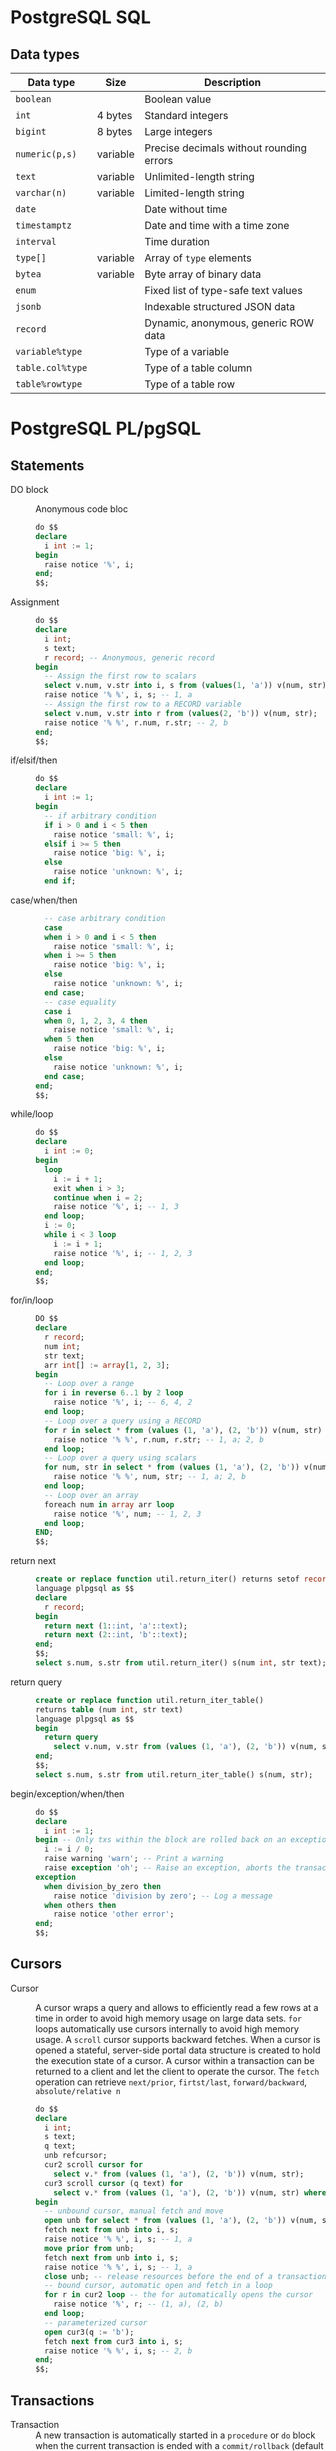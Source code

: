 * PostgreSQL SQL

** Data types

| Data type        | Size     | Description                              |
|------------------+----------+------------------------------------------|
| =boolean=        |          | Boolean value                            |
| =int=            | 4 bytes  | Standard integers                        |
| =bigint=         | 8 bytes  | Large integers                           |
| =numeric(p,s)=   | variable | Precise decimals without rounding errors |
|------------------+----------+------------------------------------------|
| =text=           | variable | Unlimited-length string                  |
| =varchar(n)=     | variable | Limited-length string                    |
|------------------+----------+------------------------------------------|
| =date=           |          | Date without time                        |
| =timestamptz=    |          | Date and time with a time zone           |
| =interval=       |          | Time duration                            |
|------------------+----------+------------------------------------------|
| =type[]=         | variable | Array of =type= elements                 |
| =bytea=          | variable | Byte array of binary data                |
|------------------+----------+------------------------------------------|
| =enum=           |          | Fixed list of type-safe text values      |
| =jsonb=          |          | Indexable structured JSON data           |
| =record=         |          | Dynamic, anonymous, generic ROW data     |
|------------------+----------+------------------------------------------|
| =variable%type=  |          | Type of a variable                       |
| =table.col%type= |          | Type of a table column                   |
| =table%rowtype=  |          | Type of a table row                      |

* PostgreSQL PL/pgSQL

** Statements

- DO block :: Anonymous code bloc
  #+BEGIN_SRC sql
do $$
declare
  i int := 1;
begin
  raise notice '%', i;
end;
$$;
  #+END_SRC
- Assignment ::
  #+BEGIN_SRC sql
do $$
declare
  i int;
  s text;
  r record; -- Anonymous, generic record
begin
  -- Assign the first row to scalars
  select v.num, v.str into i, s from (values(1, 'a')) v(num, str);
  raise notice '% %', i, s; -- 1, a
  -- Assign the first row to a RECORD variable
  select v.num, v.str into r from (values(2, 'b')) v(num, str);
  raise notice '% %', r.num, r.str; -- 2, b
end;
$$;
  #+END_SRC
- if/elsif/then ::
  #+BEGIN_SRC sql
do $$
declare
  i int := 1;
begin
  -- if arbitrary condition
  if i > 0 and i < 5 then
    raise notice 'small: %', i;
  elsif i >= 5 then
    raise notice 'big: %', i;
  else
    raise notice 'unknown: %', i;
  end if;
  #+END_SRC
- case/when/then ::
  #+BEGIN_SRC sql
  -- case arbitrary condition
  case
  when i > 0 and i < 5 then
    raise notice 'small: %', i;
  when i >= 5 then
    raise notice 'big: %', i;
  else
    raise notice 'unknown: %', i;
  end case;
  -- case equality
  case i
  when 0, 1, 2, 3, 4 then
    raise notice 'small: %', i;
  when 5 then
    raise notice 'big: %', i;
  else
    raise notice 'unknown: %', i;
  end case;
end;
$$;
  #+END_SRC
- while/loop ::
  #+BEGIN_SRC sql
do $$
declare
  i int := 0;
begin
  loop
    i := i + 1;
    exit when i > 3;
    continue when i = 2;
    raise notice '%', i; -- 1, 3
  end loop;
  i := 0;
  while i < 3 loop
    i := i + 1;
    raise notice '%', i; -- 1, 2, 3
  end loop;
end;
$$;
  #+END_SRC
- for/in/loop ::
  #+BEGIN_SRC sql
DO $$
declare
  r record;
  num int;
  str text;
  arr int[] := array[1, 2, 3];
begin
  -- Loop over a range
  for i in reverse 6..1 by 2 loop
    raise notice '%', i; -- 6, 4, 2
  end loop;
  -- Loop over a query using a RECORD
  for r in select * from (values (1, 'a'), (2, 'b')) v(num, str) loop
    raise notice '% %', r.num, r.str; -- 1, a; 2, b
  end loop;
  -- Loop over a query using scalars
  for num, str in select * from (values (1, 'a'), (2, 'b')) v(num, str) loop
    raise notice '% %', num, str; -- 1, a; 2, b
  end loop;
  -- Loop over an array
  foreach num in array arr loop
    raise notice '%', num; -- 1, 2, 3
  end loop;
END;
$$;
  #+END_SRC
- return next ::
  #+BEGIN_SRC sql
create or replace function util.return_iter() returns setof record
language plpgsql as $$
declare
  r record;
begin
  return next (1::int, 'a'::text);
  return next (2::int, 'b'::text);
end;
$$;
select s.num, s.str from util.return_iter() s(num int, str text);
  #+END_SRC
- return query ::
  #+BEGIN_SRC sql
create or replace function util.return_iter_table()
returns table (num int, str text)
language plpgsql as $$
begin
  return query
    select v.num, v.str from (values (1, 'a'), (2, 'b')) v(num, str);
end;
$$;
select s.num, s.str from util.return_iter_table() s(num, str);
  #+END_SRC
- begin/exception/when/then ::
  #+BEGIN_SRC sql
do $$
declare
  i int := 1;
begin -- Only txs within the block are rolled back on an exception
  i := i / 0;
  raise warning 'warn'; -- Print a warning
  raise exception 'oh'; -- Raise an exception, aborts the transaction
exception
  when division_by_zero then
    raise notice 'division by zero'; -- Log a message
  when others then
    raise notice 'other error';
end;
$$;
  #+END_SRC

** Cursors

- Cursor :: A cursor wraps a query and allows to efficiently read a few rows at
  a time in order to avoid high memory usage on large data sets. =for= loops
  automatically use cursors internally to avoid high memory usage. A =scroll=
  cursor supports backward fetches. When a cursor is opened a stateful,
  server-side portal data structure is created to hold the execution state of a
  cursor. A cursor within a transaction can be returned to a client and let the
  client to operate the cursor. The =fetch= operation can retrieve =next/prior=,
  =firtst/last=, =forward/backward=, =absolute/relative n=
  #+BEGIN_SRC sql
do $$
declare
  i int;
  s text;
  q text;
  unb refcursor;
  cur2 scroll cursor for
    select v.* from (values (1, 'a'), (2, 'b')) v(num, str);
  cur3 scroll cursor (q text) for
    select v.* from (values (1, 'a'), (2, 'b')) v(num, str) where v.str = q;
begin
  -- unbound cursor, manual fetch and move
  open unb for select * from (values (1, 'a'), (2, 'b')) v(num, str);
  fetch next from unb into i, s;
  raise notice '% %', i, s; -- 1, a
  move prior from unb;
  fetch next from unb into i, s;
  raise notice '% %', i, s; -- 1, a
  close unb; -- release resources before the end of a transaction
  -- bound cursor, automatic open and fetch in a loop
  for r in cur2 loop -- the for automatically opens the cursor
    raise notice '%', r; -- (1, a), (2, b)
  end loop;
  -- parameterized cursor
  open cur3(q := 'b');
  fetch next from cur3 into i, s;
  raise notice '% %', i, s; -- 2, b
end;
$$;
  #+END_SRC

** Transactions

- Transaction :: A new transaction is automatically started in a =procedure= or
  =do= block when the current transaction is ended with a =commit/rollback=
  (default transaction configuration) or =commit/rollback and chain= (previous
  transaction configuraiton)

** Functions

- Block structure :: The block structure defines nested blocks that contain
  optional variable declarations and block statements. Variable declarations
  have the block scope and shadow outer variables with the same name. There is
  an implicit outer block labeled with the function name that contains
  declarations of function parameters and special variables
  #+BEGIN_SRC sql
create or replace function util.block_structure() returns int
language plpgsql as $$
<<top>>
declare -- Top outer block
  i int := 1;
begin -- Only groups statements. Does not start a transaction
  raise notice '%', i; -- 1
  i := 2;
  declare -- Nested inner block
    i int := 3; -- Block scope, variable shadowing
  begin
    raise notice '%', i; -- 3
    raise notice '%', top.i; -- 2
  end;
  raise notice '%', i; -- 2
  return i;
end;
$$;
  #+END_SRC
- Variable declaration :: All variables used in a block must be declared. Only
  the variable in a for loop and a cursor loop are automatically declared.
  Unassigned variables are automatically initialized with the SQL =NULL= value
  #+BEGIN_SRC sql
a int; -- NULL initialization
b int := 1; -- Explicit initialization
c int default 0; -- Default initialization
d constant int := 2; -- Constant initialization
  #+END_SRC
- Output parameters :: The output parameters allow to return multiple values from
  a function
  #+BEGIN_SRC sql
create or replace function util.quot_rem(
  a int, b int, out quot int, out rem int -- Implicit anonymous record
) language plpgsql as $$ -- Implicit returns record
begin
  quot := a / b;
  rem := a % b;
end;
$$;
select * from util.quot_rem(5, 2); -- 2, 1

create or replace function util.quot_rem_table(a int, b int)
returns table (quot int, rem int) language plpgsql as $$
begin
  return query select a / b, a % b;
end;
$$;
select * from util.quot_rem_table(5, 2); -- 2, 1
  #+END_SRC

** Triggers

- Trigger :: A trigger executes a function of data changes or database events. A
  chain of triggers may be attached to a table. A trigger function must return
  either
  - =null= meaning that subsequent triggers are not fired and DML operations do
    not occur for this row
  - =record/row= value for the table meaning that subsequent triggers and DML
    operations will use the new value
  #+BEGIN_SRC sql
drop schema if exists util cascade;
create schema util;
create table util.person (
  name text,
  updated timestamptz,
  subject text
);

create or replace function util.trg_person_log() returns trigger
language plpgsql as $$
begin
  if new.name is null then -- Validate changes
    raise exception 'name is null';
  end if;
  new.updated := current_timestamp; -- Track changes
  new.subject := current_user;
  return new;
end;
$$;

create trigger trg_person_log before insert or update on util.person
  for each row execute function util.trg_person_log();

insert into util.person values ('a');
select * from util.person;
  #+END_SRC

